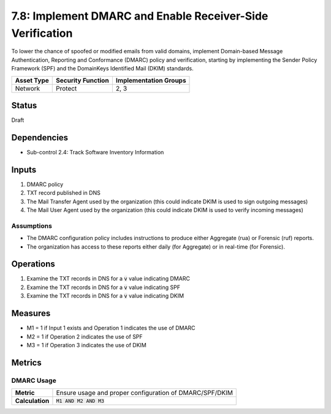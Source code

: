 7.8: Implement DMARC and Enable Receiver-Side Verification
==========================================================
To lower the chance of spoofed or modified emails from valid domains, implement Domain-based Message Authentication, Reporting and Conformance (DMARC) policy and verification, starting by implementing the Sender Policy Framework (SPF) and the DomainKeys Identified Mail (DKIM) standards.

.. list-table::
	:header-rows: 1

	* - Asset Type
	  - Security Function
	  - Implementation Groups
	* - Network
	  - Protect
	  - 2, 3

Status
------
Draft

Dependencies
------------
* Sub-control 2.4: Track Software Inventory Information

Inputs
------
#. DMARC policy
#. TXT record published in DNS
#. The Mail Transfer Agent used by the organization (this could indicate DKIM is used to sign outgoing messages)
#. The Mail User Agent used by the organization (this could indicate DKIM is used to verify incoming messages)

Assumptions
^^^^^^^^^^^
* The DMARC configuration policy includes instructions to produce either Aggregate (rua) or Forensic (ruf) reports.
* The organization has access to these reports either daily (for Aggregate) or in real-time (for Forensic).

Operations
----------
#. Examine the TXT records in DNS for a :code:`v` value indicating DMARC
#. Examine the TXT records in DNS for a :code:`v` value indicating SPF
#. Examine the TXT records in DNS for a :code:`v` value indicating DKIM

Measures
--------
* M1 = 1 if Input 1 exists and Operation 1 indicates the use of DMARC
* M2 = 1 if Operation 2 indicates the use of SPF
* M3 = 1 if Operation 3 indicates the use of DKIM

Metrics
-------

DMARC Usage
^^^^^^^^^^^
.. list-table::

	* - **Metric**
	  - | Ensure usage and proper configuration of DMARC/SPF/DKIM
	* - **Calculation**
	  - :code:`M1 AND M2 AND M3`

.. history
.. authors
.. license
